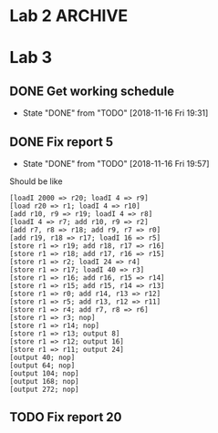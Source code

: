 * Lab 2                                                             :ARCHIVE:
** DONE Implement help flag
   CLOSED: [2018-09-29 Sat 13:39]
   - State "DONE"       from "TODO"       [2018-09-29 Sat 13:39]
** DONE Cleanify register renaming
   CLOSED: [2018-09-29 Sat 15:29]
   - State "DONE"       from "TODO"       [2018-09-29 Sat 15:29]
** DONE Add printer-option to structs LL and ll-node
   CLOSED: [2018-09-29 Sat 15:52]
   - State "DONE"       from "TODO"       [2018-09-29 Sat 15:52]
** TODO Reorganize errors.lisp and parser.lisp
** TODO Return Lexeme spelling, grammatic category, AND opcode number
** TODO Replace opcode in IR with integer representation
** DONE IR and LL file in top level directory
   CLOSED: [2018-09-29 Sat 13:40]
   - State "DONE"       from "TODO"       [2018-09-29 Sat 13:40]
** DONE Add global variables lisp file
   CLOSED: [2018-09-29 Sat 16:19]
   - State "DONE"       from "TODO"       [2018-09-29 Sat 16:19]
** TODO Export all symbols of IR and LL, maybe
** TODO Work out dependencies
** DONE Count the number of registers, max
   CLOSED: [2018-09-29 Sat 15:31]
   - State "DONE"       from "TODO"       [2018-09-29 Sat 15:31]
** DONE Calculate MAXLIVE
   CLOSED: [2018-09-30 Sun 23:49]
   - State "DONE"       from "TODO"       [2018-09-30 Sun 23:49]
** TODO Remove IR's dependency on table:lookup
** DONE Remove abs from output-ir
   CLOSED: [2018-09-30 Sun 23:49]
   - State "DONE"       from "TODO"       [2018-09-30 Sun 23:49]
** TODO Maybe if next use is on the same line, don't count that one
** DONE [#A] Start on register spilling. Loop through physical registers
   CLOSED: [2018-09-30 Sun 23:48]
   - State "DONE"       from "TODO"       [2018-09-30 Sun 23:48]
** TODO Keep track of clean values that don't need re-spilling
** TODO Keep track of rematerializable values 
** TODO Make store take up r1 and r2 instead of r1 and r3
* Lab 3
** DONE Get working schedule
   CLOSED: [2018-11-16 Fri 19:31]
   - State "DONE"       from "TODO"       [2018-11-16 Fri 19:31]
** DONE Fix report 5
   CLOSED: [2018-11-16 Fri 19:57]
   - State "DONE"       from "TODO"       [2018-11-16 Fri 19:57]
   Should be like
   #+BEGIN_SRC 
   [loadI 2000 => r20; loadI 4 => r9]
   [load r20 => r1; loadI 4 => r10]
   [add r10, r9 => r19; loadI 4 => r8]
   [loadI 4 => r7; add r10, r9 => r2]
   [add r7, r8 => r18; add r9, r7 => r0]
   [add r19, r18 => r17; loadI 16 => r5]
   [store r1 => r19; add r18, r17 => r16]
   [store r1 => r18; add r17, r16 => r15]
   [store r1 => r2; loadI 24 => r4]
   [store r1 => r17; loadI 40 => r3]
   [store r1 => r16; add r16, r15 => r14]
   [store r1 => r15; add r15, r14 => r13]
   [store r1 => r0; add r14, r13 => r12]
   [store r1 => r5; add r13, r12 => r11]
   [store r1 => r4; add r7, r8 => r6]
   [store r1 => r3; nop]
   [store r1 => r14; nop]
   [store r1 => r13; output 8]
   [store r1 => r12; output 16]
   [store r1 => r11; output 24]
   [output 40; nop]
   [output 64; nop]
   [output 104; nop]
   [output 168; nop]
   [output 272; nop]
   #+END_SRC
** TODO Fix report 20
